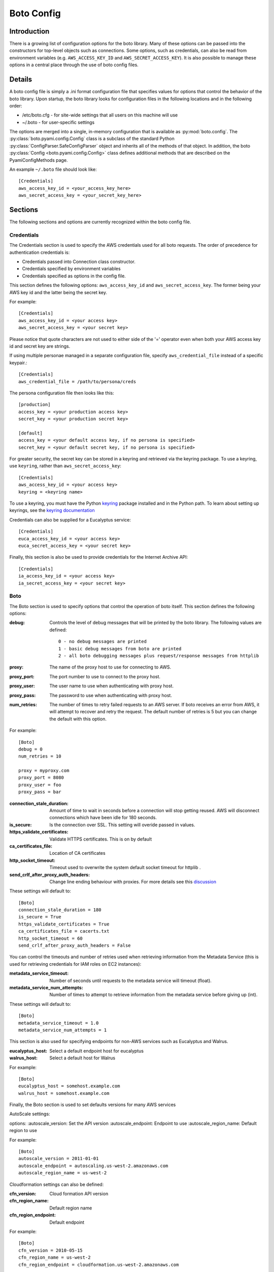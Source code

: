 .. _ref-boto_config:

===========
Boto Config
===========

Introduction
------------

There is a growing list of configuration options for the boto library. Many of
these options can be passed into the constructors for top-level objects such as
connections. Some options, such as credentials, can also be read from
environment variables (e.g. ``AWS_ACCESS_KEY_ID`` and ``AWS_SECRET_ACCESS_KEY``).
It is also possible to manage these options in a central place through the use
of boto config files.

Details
-------

A boto config file is simply a .ini format configuration file that specifies
values for options that control the behavior of the boto library. Upon startup,
the boto library looks for configuration files in the following locations
and in the following order:

* /etc/boto.cfg - for site-wide settings that all users on this machine will use
* ~/.boto - for user-specific settings

The options are merged into a single, in-memory configuration that is
available as :py:mod:`boto.config`. The :py:class:`boto.pyami.config.Config`
class is a subclass of the standard Python
:py:class:`ConfigParser.SafeConfigParser` object and inherits all of the
methods of that object. In addition, the boto
:py:class:`Config <boto.pyami.config.Config>` class defines additional
methods that are described on the PyamiConfigMethods page.

An example ``~/.boto`` file should look like::

    [Credentials]
    aws_access_key_id = <your_access_key_here>
    aws_secret_access_key = <your_secret_key_here>


Sections
--------

The following sections and options are currently recognized within the
boto config file.

Credentials
^^^^^^^^^^^

The Credentials section is used to specify the AWS credentials used for all
boto requests. The order of precedence for authentication credentials is:

* Credentials passed into Connection class constructor.
* Credentials specified by environment variables
* Credentials specified as options in the config file.

This section defines the following options: ``aws_access_key_id`` and
``aws_secret_access_key``. The former being your AWS key id and the latter
being the secret key.

For example::

    [Credentials]
    aws_access_key_id = <your access key>
    aws_secret_access_key = <your secret key>

Please notice that quote characters are not used to either side of the '='
operator even when both your AWS access key id and secret key are strings.

If using multiple personae managed in a separate configuration file,
specify ``aws_credential_file`` instead of a specific keypair.::

    [Credentials]
    aws_credential_file = /path/to/persona/creds

The persona configuration file then looks like this::

    [production]
    access_key = <your production access key>
    secret_key = <your production secret key>

    [default]
    access_key = <your default access key, if no persona is specified>
    secret_key = <your default secret key, if no persona is specified>


For greater security, the secret key can be stored in a keyring and
retrieved via the keyring package.  To use a keyring, use ``keyring``,
rather than ``aws_secret_access_key``::

    [Credentials]
    aws_access_key_id = <your access key>
    keyring = <keyring name>

To use a keyring, you must have the Python `keyring
<http://pypi.python.org/pypi/keyring>`_ package installed and in the
Python path. To learn about setting up keyrings, see the `keyring
documentation
<http://pypi.python.org/pypi/keyring#installing-and-using-python-keyring-lib>`_

Credentials can also be supplied for a Eucalyptus service::

    [Credentials]
    euca_access_key_id = <your access key>
    euca_secret_access_key = <your secret key>

Finally, this section is also be used to provide credentials for the Internet Archive API::

    [Credentials]
    ia_access_key_id = <your access key>
    ia_secret_access_key = <your secret key>

Boto
^^^^

The Boto section is used to specify options that control the operation of
boto itself. This section defines the following options:

:debug: Controls the level of debug messages that will be printed by the boto library.
    The following values are defined::

        0 - no debug messages are printed
        1 - basic debug messages from boto are printed
        2 - all boto debugging messages plus request/response messages from httplib

:proxy: The name of the proxy host to use for connecting to AWS.
:proxy_port: The port number to use to connect to the proxy host.
:proxy_user: The user name to use when authenticating with proxy host.
:proxy_pass: The password to use when authenticating with proxy host.
:num_retries: The number of times to retry failed requests to an AWS server.
  If boto receives an error from AWS, it will attempt to recover and retry the
  request. The default number of retries is 5 but you can change the default
  with this option.

For example::

    [Boto]
    debug = 0
    num_retries = 10

    proxy = myproxy.com
    proxy_port = 8080
    proxy_user = foo
    proxy_pass = bar


:connection_stale_duration: Amount of time to wait in seconds before a
  connection will stop getting reused. AWS will disconnect connections which
  have been idle for 180 seconds.
:is_secure: Is the connection over SSL. This setting will overide passed in
  values.
:https_validate_certificates: Validate HTTPS certificates. This is on by default
:ca_certificates_file: Location of CA certificates
:http_socket_timeout: Timeout used to overwrite the system default socket
  timeout for httplib .
:send_crlf_after_proxy_auth_headers: Change line ending behaviour with proxies.
  For more details see this `discussion <https://groups.google.com/forum/?fromgroups=#!topic/boto-dev/teenFvOq2Cc>`_

These settings will default to::

    [Boto]
    connection_stale_duration = 180
    is_secure = True
    https_validate_certificates = True
    ca_certificates_file = cacerts.txt
    http_socket_timeout = 60
    send_crlf_after_proxy_auth_headers = False

You can control the timeouts and number of retries used when retrieving
information from the Metadata Service (this is used for retrieving credentials
for IAM roles on EC2 instances):

:metadata_service_timeout: Number of seconds until requests to the metadata
  service will timeout (float).
:metadata_service_num_attempts: Number of times to attempt to retrieve
  information from the metadata service before giving up (int).

These settings will default to::

    [Boto]
    metadata_service_timeout = 1.0
    metadata_service_num_attempts = 1


This section is also used for specifying endpoints for non-AWS services such as
Eucalyptus and Walrus.

:eucalyptus_host: Select a default endpoint host for eucalyptus
:walrus_host: Select a default host for Walrus

For example::

    [Boto]
    eucalyptus_host = somehost.example.com
    walrus_host = somehost.example.com


Finally, the Boto section is used to set defaults versions for many AWS services

AutoScale settings:

options:
:autoscale_version: Set the API version
:autoscale_endpoint: Endpoint to use
:autoscale_region_name: Default region to use

For example::

    [Boto]
    autoscale_version = 2011-01-01
    autoscale_endpoint = autoscaling.us-west-2.amazonaws.com
    autoscale_region_name = us-west-2


Cloudformation settings can also be defined:

:cfn_version: Cloud formation API version
:cfn_region_name: Default region name
:cfn_region_endpoint: Default endpoint

For example::

    [Boto]
    cfn_version = 2010-05-15
    cfn_region_name = us-west-2
    cfn_region_endpoint = cloudformation.us-west-2.amazonaws.com

Cloudsearch settings:

:cs_region_name: Default cloudsearch region
:cs_region_endpoint: Default cloudsearch endpoint

For example::

    [Boto]
    cs_region_name = us-west-2
    cs_region_endpoint = cloudsearch.us-west-2.amazonaws.com

Cloudwatch settings:

:cloudwatch_version: Cloudwatch API version
:cloudwatch_region_name: Default region name
:cloudwatch_region_endpoint: Default endpoint

For example::

    [Boto]
    cloudwatch_version = 2010-08-01
    cloudwatch_region_name = us-west-2
    cloudwatch_region_endpoint = monitoring.us-west-2.amazonaws.com

EC2 settings:

:ec2_version: EC2 API version
:ec2_region_name: Default region name
:ec2_region_endpoint: Default endpoint

For example::

    [Boto]
    ec2_version = 2012-12-01
    ec2_region_name = us-west-2
    ec2_region_endpoint = ec2.us-west-2.amazonaws.com

ELB settings:

:elb_version: ELB API version
:elb_region_name: Default region name
:elb_region_endpoint: Default endpoint

For example::

    [Boto]
    elb_version = 2012-06-01
    elb_region_name = us-west-2
    elb_region_endpoint = elasticloadbalancing.us-west-2.amazonaws.com

EMR settings:

:emr_version: EMR API version
:emr_region_name: Default region name
:emr_region_endpoint: Default endpoint

For example::

    [Boto]
    emr_version = 2009-03-31
    emr_region_name = us-west-2
    emr_region_endpoint = elasticmapreduce.us-west-2.amazonaws.com


Precedence
----------

Even if you have your boto config setup, you can also have credentials and
options stored in environmental variables or you can explicitly pass them to
method calls i.e.::

    >>> boto.ec2.connect_to_region(
    ...     'us-west-2',
    ...     aws_access_key_id='foo',
    ...     aws_secret_access_key='bar')

In these cases where these options can be found in more than one place boto
will first use the explicitly supplied arguments, if none found it will then
look for them amidst environment variables and if that fails it will use the
ones in boto config.

Notification
^^^^^^^^^^^^

If you are using notifications for boto.pyami, you can specify the email
details through the following variables.

:smtp_from: Used as the sender in notification emails.
:smtp_to: Destination to which emails should be sent
:smtp_host: Host to connect to when sending notification emails.
:smtp_port: Port to connect to when connecting to the :smtp_host:

Default values are::

    [notification]
    smtp_from = boto
    smtp_to = None
    smtp_host = localhost
    smtp_port = 25
    smtp_tls = True
    smtp_user = john
    smtp_pass = hunter2

SWF
^^^

The SWF section allows you to configure the default region to be used for the
Amazon Simple Workflow service.

:region: Set the default region

Example::

    [SWF]
    region = us-west-2

Pyami
^^^^^

The Pyami section is used to configure the working directory for PyAMI.

:working_dir: Working directory used by PyAMI

Example::

    [Pyami]
    working_dir = /home/foo/

DB
^^
The DB section is used to configure access to databases through the
:func:`boto.sdb.db.manager.get_manager` function.

:db_type: Type of the database. Current allowed values are `SimpleDB` and
    `XML`.
:db_user: AWS access key id.
:db_passwd: AWS secret access key.
:db_name: Database that will be connected to.
:db_table: Table name :note: This doesn't appear to be used.
:db_host: Host to connect to
:db_port: Port to connect to
:enable_ssl: Use SSL

More examples::

    [DB]
    db_type = SimpleDB
    db_user = <aws access key id>
    db_passwd = <aws secret access key>
    db_name = my_domain
    db_table = table
    db_host = sdb.amazonaws.com
    enable_ssl = True
    debug = True

    [DB_TestBasic]
    db_type = SimpleDB
    db_user = <another aws access key id>
    db_passwd = <another aws secret access key>
    db_name = basic_domain
    db_port = 1111

SDB
^^^

This section is used to configure SimpleDB

:region: Set the region to which SDB should connect

Example::

    [SDB]
    region = us-west-2

DynamoDB
^^^^^^^^

This section is used to configure DynamoDB

:region: Choose the default region
:validate_checksums: Check checksums returned by DynamoDB

Example::

    [DynamoDB]
    region = us-west-2
    validate_checksums = True
